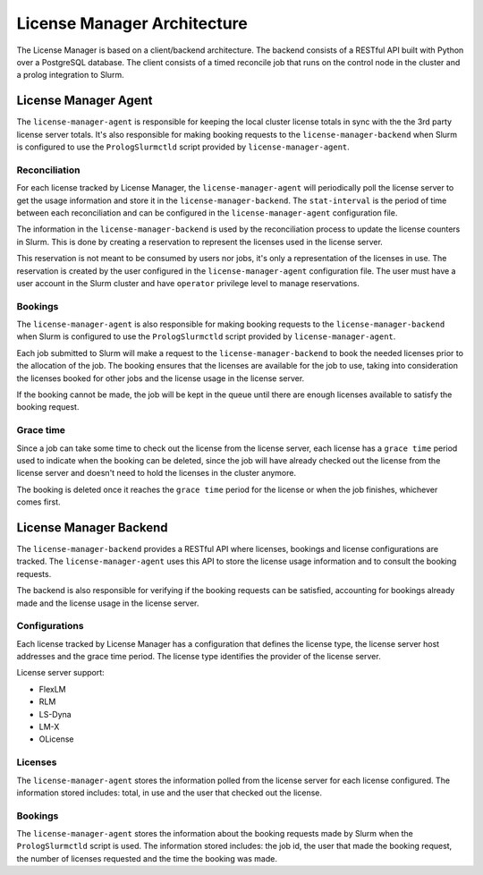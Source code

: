 License Manager Architecture
============================
The License Manager is based on a client/backend architecture. The backend consists of a RESTful API built with Python over a
PostgreSQL database. The client consists of a timed reconcile job that runs on the control node in the cluster and
a prolog integration to Slurm.

License Manager Agent
---------------------
The ``license-manager-agent`` is responsible for keeping the local cluster license totals
in sync with the the 3rd party license server totals. It's also responsible for making booking requests
to the ``license-manager-backend`` when Slurm is configured to use the ``PrologSlurmctld`` script provided by ``license-manager-agent``.

Reconciliation
**************
For each license tracked by License Manager, the ``license-manager-agent`` will periodically poll the license server to get
the usage information and store it in the ``license-manager-backend``. The ``stat-interval`` is the period of time
between each reconciliation and can be configured in the ``license-manager-agent`` configuration file.

The information in the ``license-manager-backend`` is used by the reconciliation process to update the license counters in Slurm.
This is done by creating a reservation to represent the licenses used in the license server.

This reservation is not meant to be consumed by users nor jobs, it's only a representation of the licenses in use.
The reservation is created by the user configured in the ``license-manager-agent`` configuration file. The user must
have a user account in the Slurm cluster and have ``operator`` privilege level to manage reservations.

Bookings
********
The ``license-manager-agent`` is also responsible for making booking requests to the ``license-manager-backend``
when Slurm is configured to use the ``PrologSlurmctld`` script provided by ``license-manager-agent``.

Each job submitted to Slurm will make a request to the ``license-manager-backend`` to book the needed licenses prior
to the allocation of the job. The booking ensures that the licenses are available for the job to use, taking into
consideration the licenses booked for other jobs and the license usage in the license server.

If the booking cannot be made, the job will be kept in the queue until there are enough licenses available to
satisfy the booking request.

Grace time
**********
Since a job can take some time to check out the license from the license server, each license has a ``grace time``
period used to indicate when the booking can be deleted, since the job will have already checked out the license
from the license server and doesn't need to hold the licenses in the cluster anymore.

The booking is deleted once it reaches the ``grace time`` period for the license or when the job finishes, whichever comes first.

License Manager Backend
-----------------------
The ``license-manager-backend`` provides a RESTful API where licenses, bookings and license configurations are tracked.
The ``license-manager-agent`` uses this API to store the license usage information and to consult the booking requests.

The backend is also responsible for verifying if the booking requests can be satisfied, accounting for bookings already
made and the license usage in the license server.

Configurations
**************
Each license tracked by License Manager has a configuration that defines the license type, the license server host
addresses and the grace time period. The license type identifies the provider of the license server.

License server support:

* FlexLM
* RLM
* LS-Dyna
* LM-X
* OLicense

Licenses
********
The ``license-manager-agent`` stores the information polled from the license server for each license configured.
The information stored includes: total, in use and the user that checked out the license.

Bookings
********
The ``license-manager-agent`` stores the information about the booking requests made by Slurm when the ``PrologSlurmctld``
script is used. The information stored includes: the job id, the user that made the booking request, the number of licenses
requested and the time the booking was made.
